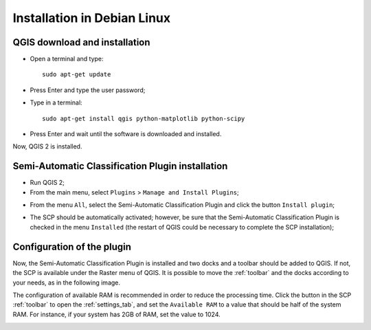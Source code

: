 .. _installation_debian:

****************************
Installation in Debian Linux
****************************

.. |br| raw:: html

	<br />

.. _QGIS_installation_debian:
 
QGIS download and installation
------------------------------------------

* Open a terminal and type::

	sudo apt-get update

* Press Enter and type the user password;

* Type in a terminal::

	sudo apt-get install qgis python-matplotlib python-scipy

* Press Enter and wait until the software is downloaded and installed.

Now, QGIS 2 is installed.

.. image:: _static/QGIS_d.jpg

.. _plugin_installation_debian:
 
Semi-Automatic Classification Plugin installation
---------------------------------------------------

* Run QGIS 2;

* From the main menu, select ``Plugins`` > ``Manage and Install Plugins``;

.. image:: _static/install_d.jpg

* From the menu ``All``, select the Semi-Automatic Classification Plugin and click the button ``Install plugin``;

.. image:: _static/plugins_d.jpg

* The SCP should be automatically activated; however, be sure that the Semi-Automatic Classification Plugin is checked in the menu ``Installed`` (the restart of QGIS could be necessary to complete the SCP installation);

.. image:: _static/plugins_installed_d.jpg

.. _plugin_configuration_debian:

Configuration of the plugin
---------------------------

Now, the Semi-Automatic Classification Plugin is installed and two docks and a toolbar should be added to QGIS. If not, the SCP is available under the Raster menu of QGIS. It is possible to move the :ref:`toolbar` and the docks according to your needs, as in the following image.
	
.. image:: _static/SemiAutomaticClassificatioPlugin_d.jpg

The configuration of available RAM is recommended in order to reduce the processing time. Click the button |settings| in the SCP :ref:`toolbar` to open the :ref:`settings_tab`, and set the ``Available RAM`` to a value that should be half of the system RAM. For instance, if your system has 2GB of RAM, set the value to 1024.

.. |settings| image:: _static/settings.png
	:width: 20pt
	
.. image:: _static/RAMSettings_d.jpg